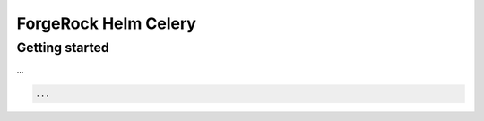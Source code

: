 ForgeRock Helm Celery
=====================


Getting started
---------------

...

.. code-block:: python

    ...
